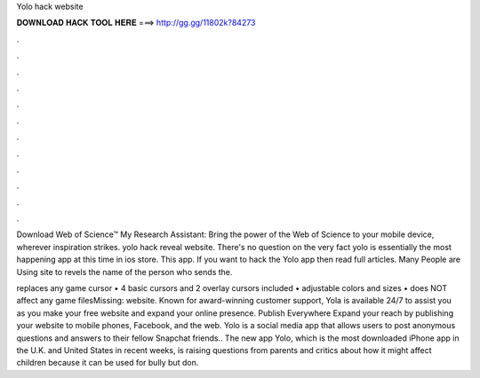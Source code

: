 Yolo hack website



𝐃𝐎𝐖𝐍𝐋𝐎𝐀𝐃 𝐇𝐀𝐂𝐊 𝐓𝐎𝐎𝐋 𝐇𝐄𝐑𝐄 ===> http://gg.gg/11802k?84273



.



.



.



.



.



.



.



.



.



.



.



.

Download Web of Science™ My Research Assistant: Bring the power of the Web of Science to your mobile device, wherever inspiration strikes. yolo hack reveal website. There's no question on the very fact yolo is essentially the most happening app at this time in ios store. This app. If you want to hack the Yolo app then read full articles. Many People are Using  site to revels the name of the person who sends the.

replaces any game cursor • 4 basic cursors and 2 overlay cursors included • adjustable colors and sizes • does NOT affect any game filesMissing: website. Known for award-winning customer support, Yola is available 24/7 to assist you as you make your free website and expand your online presence. Publish Everywhere Expand your reach by publishing your website to mobile phones, Facebook, and the web. Yolo is a social media app that allows users to post anonymous questions and answers to their fellow Snapchat friends.. The new app Yolo, which is the most downloaded iPhone app in the U.K. and United States in recent weeks, is raising questions from parents and critics about how it might affect children because it can be used for bully but don.

